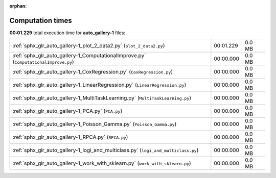 
:orphan:

.. _sphx_glr_auto_gallery-1_sg_execution_times:

Computation times
=================
**00:01.229** total execution time for **auto_gallery-1** files:

+--------------------------------------------------------------------------------------+-----------+--------+
| :ref:`sphx_glr_auto_gallery-1_plot_2_data2.py` (``plot_2_data2.py``)                 | 00:01.229 | 0.0 MB |
+--------------------------------------------------------------------------------------+-----------+--------+
| :ref:`sphx_glr_auto_gallery-1_ComputationalImprove.py` (``ComputationalImprove.py``) | 00:00.000 | 0.0 MB |
+--------------------------------------------------------------------------------------+-----------+--------+
| :ref:`sphx_glr_auto_gallery-1_CoxRegression.py` (``CoxRegression.py``)               | 00:00.000 | 0.0 MB |
+--------------------------------------------------------------------------------------+-----------+--------+
| :ref:`sphx_glr_auto_gallery-1_LinearRegression.py` (``LinearRegression.py``)         | 00:00.000 | 0.0 MB |
+--------------------------------------------------------------------------------------+-----------+--------+
| :ref:`sphx_glr_auto_gallery-1_MultiTaskLearning.py` (``MultiTaskLearning.py``)       | 00:00.000 | 0.0 MB |
+--------------------------------------------------------------------------------------+-----------+--------+
| :ref:`sphx_glr_auto_gallery-1_PCA.py` (``PCA.py``)                                   | 00:00.000 | 0.0 MB |
+--------------------------------------------------------------------------------------+-----------+--------+
| :ref:`sphx_glr_auto_gallery-1_Poisson_Gamma.py` (``Poisson_Gamma.py``)               | 00:00.000 | 0.0 MB |
+--------------------------------------------------------------------------------------+-----------+--------+
| :ref:`sphx_glr_auto_gallery-1_RPCA.py` (``RPCA.py``)                                 | 00:00.000 | 0.0 MB |
+--------------------------------------------------------------------------------------+-----------+--------+
| :ref:`sphx_glr_auto_gallery-1_logi_and_multiclass.py` (``logi_and_multiclass.py``)   | 00:00.000 | 0.0 MB |
+--------------------------------------------------------------------------------------+-----------+--------+
| :ref:`sphx_glr_auto_gallery-1_work_with_sklearn.py` (``work_with_sklearn.py``)       | 00:00.000 | 0.0 MB |
+--------------------------------------------------------------------------------------+-----------+--------+
